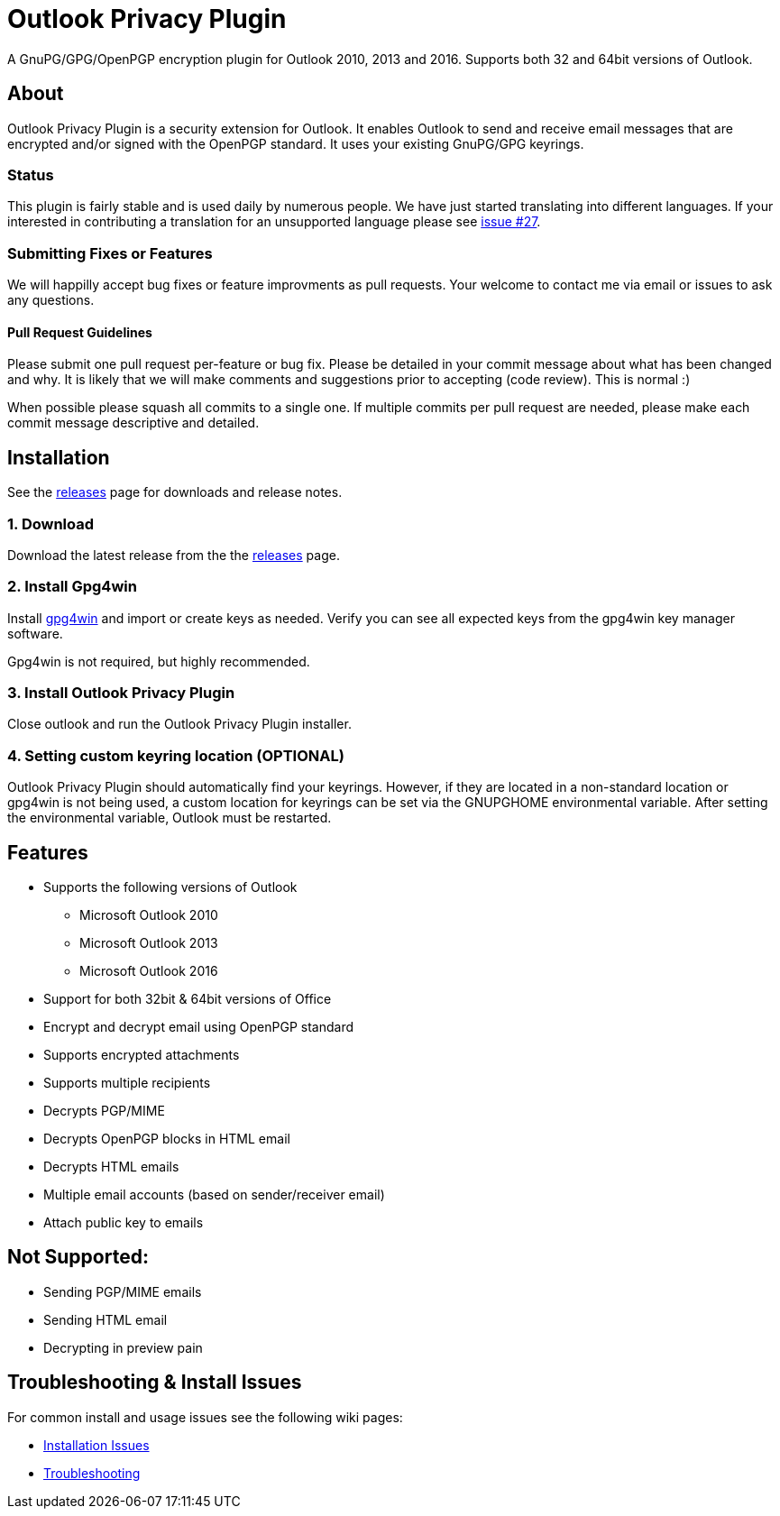 = Outlook Privacy Plugin

A GnuPG/GPG/OpenPGP encryption plugin for Outlook 2010, 2013 and 2016.  Supports both 32 and 64bit versions of Outlook.

== About

Outlook Privacy Plugin is a security extension for Outlook. It enables Outlook to send and receive email messages that are encrypted and/or signed with the OpenPGP standard. It uses your existing GnuPG/GPG keyrings.

=== Status

This plugin is fairly stable and is used daily by numerous people. We have just started translating into different languages. If your interested in contributing a translation for an unsupported language please see https://github.com/dejavusecurity/OutlookPrivacyPlugin/issues/27[issue #27].

=== Submitting Fixes or Features

We will happilly accept bug fixes or feature improvments as pull requests. Your welcome to contact me via email or issues to ask any questions.

==== Pull Request Guidelines

Please submit one pull request per-feature or bug fix. Please be detailed in your commit message about what has been changed and why. It is likely that we will make comments and suggestions prior to accepting (code review). This is normal :)

When possible please squash all commits to a single one.  If multiple commits per pull request are needed, please make each commit message descriptive and detailed.

== Installation

See the https://github.com/dejavusecurity/OutlookPrivacyPlugin/releases[releases] page for downloads and release notes.

=== 1. Download

Download the latest release from the the https://github.com/dejavusecurity/OutlookPrivacyPlugin/releases[releases] page.

=== 2. Install Gpg4win

Install http://www.gpg4win.org/[gpg4win] and import or create keys as needed. Verify you can see all expected keys from the gpg4win key manager software.

Gpg4win is not required, but highly recommended.

=== 3. Install Outlook Privacy Plugin

Close outlook and run the Outlook Privacy Plugin installer. 

=== 4. Setting custom keyring location (OPTIONAL)

Outlook Privacy Plugin should automatically find your keyrings. However, if they are located in a non-standard location or gpg4win is not being used, a custom location for keyrings can be set via the +GNUPGHOME+ environmental variable. After setting the environmental variable, Outlook must be restarted.

== Features

 * Supports the following versions of Outlook
 ** Microsoft Outlook 2010
 ** Microsoft Outlook 2013
 ** Microsoft Outlook 2016
 * Support for both 32bit & 64bit versions of Office
 * Encrypt and decrypt email using OpenPGP standard
 * Supports encrypted attachments
 * Supports multiple recipients
 * Decrypts PGP/MIME
 * Decrypts OpenPGP blocks in HTML email
 * Decrypts HTML emails
 * Multiple email accounts (based on sender/receiver email)
 * Attach public key to emails
 
== Not Supported:

 * Sending PGP/MIME emails
 * Sending HTML email
 * Decrypting in preview pain
 
== Troubleshooting & Install Issues

For common install and usage issues see the following wiki pages:

 * https://github.com/dejavusecurity/OutlookPrivacyPlugin/wiki/Installation-Issues[Installation Issues]
 * https://github.com/dejavusecurity/OutlookPrivacyPlugin/wiki/Troubleshooting[Troubleshooting]

